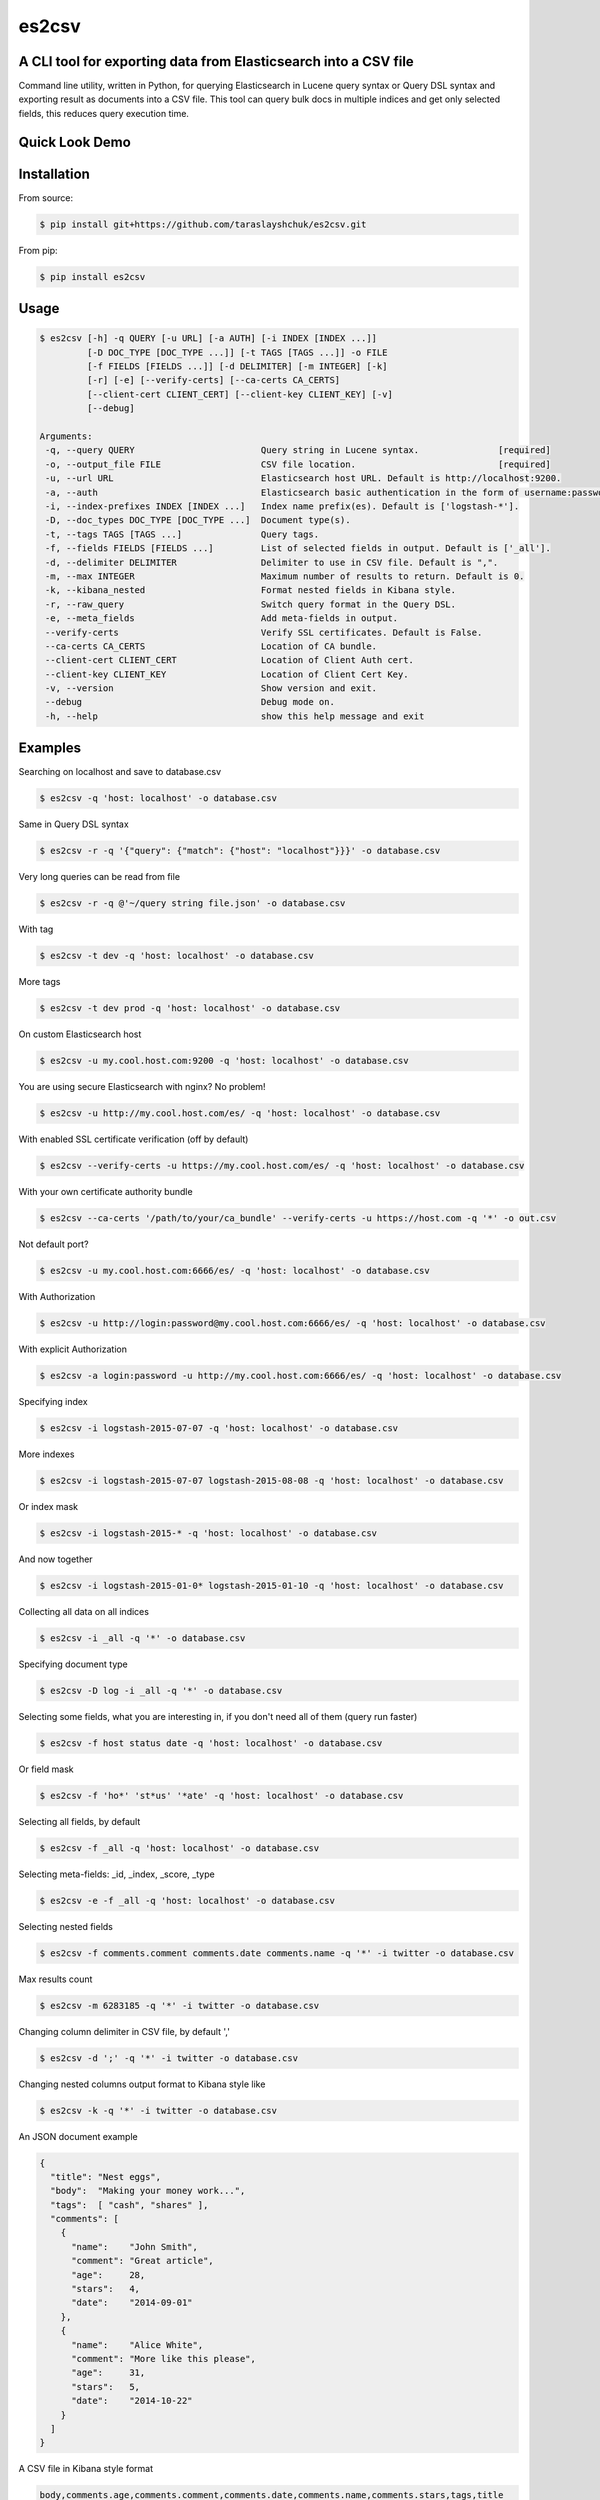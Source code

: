 es2csv
======

A CLI tool for exporting data from Elasticsearch into a CSV file
----------------------------------------------------------------

Command line utility, written in Python, for querying Elasticsearch in Lucene query syntax or Query DSL syntax and exporting result as documents into a CSV file. This tool can query bulk docs in multiple indices and get only selected fields, this reduces query execution time.

Quick Look Demo
---------------
.. figure:: https://cloud.githubusercontent.com/assets/7491121/12016825/59eb5f82-ad58-11e5-81eb-871a49e39c37.gif

Installation
------------

From source:

.. code-block:: bash

    $ pip install git+https://github.com/taraslayshchuk/es2csv.git

From pip:

.. code-block:: bash

    $ pip install es2csv

Usage
-----
.. code-block:: bash

 $ es2csv [-h] -q QUERY [-u URL] [-a AUTH] [-i INDEX [INDEX ...]]
          [-D DOC_TYPE [DOC_TYPE ...]] [-t TAGS [TAGS ...]] -o FILE
          [-f FIELDS [FIELDS ...]] [-d DELIMITER] [-m INTEGER] [-k]
          [-r] [-e] [--verify-certs] [--ca-certs CA_CERTS]
          [--client-cert CLIENT_CERT] [--client-key CLIENT_KEY] [-v]
          [--debug]

 Arguments:
  -q, --query QUERY                        Query string in Lucene syntax.               [required]
  -o, --output_file FILE                   CSV file location.                           [required]
  -u, --url URL                            Elasticsearch host URL. Default is http://localhost:9200.
  -a, --auth                               Elasticsearch basic authentication in the form of username:password.
  -i, --index-prefixes INDEX [INDEX ...]   Index name prefix(es). Default is ['logstash-*'].
  -D, --doc_types DOC_TYPE [DOC_TYPE ...]  Document type(s).
  -t, --tags TAGS [TAGS ...]               Query tags.
  -f, --fields FIELDS [FIELDS ...]         List of selected fields in output. Default is ['_all'].
  -d, --delimiter DELIMITER                Delimiter to use in CSV file. Default is ",".
  -m, --max INTEGER                        Maximum number of results to return. Default is 0.
  -k, --kibana_nested                      Format nested fields in Kibana style.
  -r, --raw_query                          Switch query format in the Query DSL.
  -e, --meta_fields                        Add meta-fields in output.
  --verify-certs                           Verify SSL certificates. Default is False.
  --ca-certs CA_CERTS                      Location of CA bundle.
  --client-cert CLIENT_CERT                Location of Client Auth cert.
  --client-key CLIENT_KEY                  Location of Client Cert Key.
  -v, --version                            Show version and exit.
  --debug                                  Debug mode on.
  -h, --help                               show this help message and exit

Examples
--------
Searching on localhost and save to database.csv

.. code-block:: bash

  $ es2csv -q 'host: localhost' -o database.csv

Same in Query DSL syntax

.. code-block:: bash

  $ es2csv -r -q '{"query": {"match": {"host": "localhost"}}}' -o database.csv

Very long queries can be read from file

.. code-block:: bash

  $ es2csv -r -q @'~/query string file.json' -o database.csv

With tag

.. code-block:: bash

  $ es2csv -t dev -q 'host: localhost' -o database.csv

More tags

.. code-block:: bash

  $ es2csv -t dev prod -q 'host: localhost' -o database.csv

On custom Elasticsearch host

.. code-block:: bash

  $ es2csv -u my.cool.host.com:9200 -q 'host: localhost' -o database.csv

You are using secure Elasticsearch with nginx? No problem!

.. code-block:: bash

  $ es2csv -u http://my.cool.host.com/es/ -q 'host: localhost' -o database.csv

With enabled SSL certificate verification (off by default)

.. code-block:: bash

  $ es2csv --verify-certs -u https://my.cool.host.com/es/ -q 'host: localhost' -o database.csv

With your own certificate authority bundle

.. code-block:: bash

  $ es2csv --ca-certs '/path/to/your/ca_bundle' --verify-certs -u https://host.com -q '*' -o out.csv

Not default port?

.. code-block:: bash

  $ es2csv -u my.cool.host.com:6666/es/ -q 'host: localhost' -o database.csv

With Authorization

.. code-block:: bash

  $ es2csv -u http://login:password@my.cool.host.com:6666/es/ -q 'host: localhost' -o database.csv

With explicit Authorization

.. code-block:: bash

  $ es2csv -a login:password -u http://my.cool.host.com:6666/es/ -q 'host: localhost' -o database.csv 

Specifying index

.. code-block:: bash

  $ es2csv -i logstash-2015-07-07 -q 'host: localhost' -o database.csv

More indexes

.. code-block:: bash

  $ es2csv -i logstash-2015-07-07 logstash-2015-08-08 -q 'host: localhost' -o database.csv

Or index mask

.. code-block:: bash

  $ es2csv -i logstash-2015-* -q 'host: localhost' -o database.csv

And now together

.. code-block:: bash

  $ es2csv -i logstash-2015-01-0* logstash-2015-01-10 -q 'host: localhost' -o database.csv

Collecting all data on all indices

.. code-block:: bash

  $ es2csv -i _all -q '*' -o database.csv

Specifying document type

.. code-block:: bash

  $ es2csv -D log -i _all -q '*' -o database.csv

Selecting some fields, what you are interesting in, if you don't need all of them (query run faster)

.. code-block:: bash

  $ es2csv -f host status date -q 'host: localhost' -o database.csv

Or field mask

.. code-block:: bash

  $ es2csv -f 'ho*' 'st*us' '*ate' -q 'host: localhost' -o database.csv

Selecting all fields, by default

.. code-block:: bash

  $ es2csv -f _all -q 'host: localhost' -o database.csv

Selecting meta-fields: _id, _index, _score, _type

.. code-block:: bash

  $ es2csv -e -f _all -q 'host: localhost' -o database.csv

Selecting nested fields

.. code-block:: bash

  $ es2csv -f comments.comment comments.date comments.name -q '*' -i twitter -o database.csv

Max results count

.. code-block:: bash

  $ es2csv -m 6283185 -q '*' -i twitter -o database.csv

Changing column delimiter in CSV file, by default ','

.. code-block:: bash

  $ es2csv -d ';' -q '*' -i twitter -o database.csv

Changing nested columns output format to Kibana style like

.. code-block:: bash

  $ es2csv -k -q '*' -i twitter -o database.csv

An JSON document example

.. code-block:: json

  {
    "title": "Nest eggs",
    "body":  "Making your money work...",
    "tags":  [ "cash", "shares" ],
    "comments": [ 
      {
        "name":    "John Smith",
        "comment": "Great article",
        "age":     28,
        "stars":   4,
        "date":    "2014-09-01"
      },
      {
        "name":    "Alice White",
        "comment": "More like this please",
        "age":     31,
        "stars":   5,
        "date":    "2014-10-22"
      }
    ]
  }

A CSV file in Kibana style format

.. code-block::

  body,comments.age,comments.comment,comments.date,comments.name,comments.stars,tags,title
  Making your money work...,"28,31","Great article,More like this please","2014-09-01,2014-10-22","John Smith,Alice White","4,5","cash,shares",Nest eggs

A CSV file in default format

.. code-block::

  body,comments.0.age,comments.0.comment,comments.0.date,comments.0.name,comments.0.stars,comments.1.age,comments.1.comment,comments.1.date,comments.1.name,comments.1.stars,tags.0,tags.1,title
  Making your money work...,28,Great article,2014-09-01,John Smith,4,31,More like this please,2014-10-22,Alice White,5,cash,shares,Nest eggs
